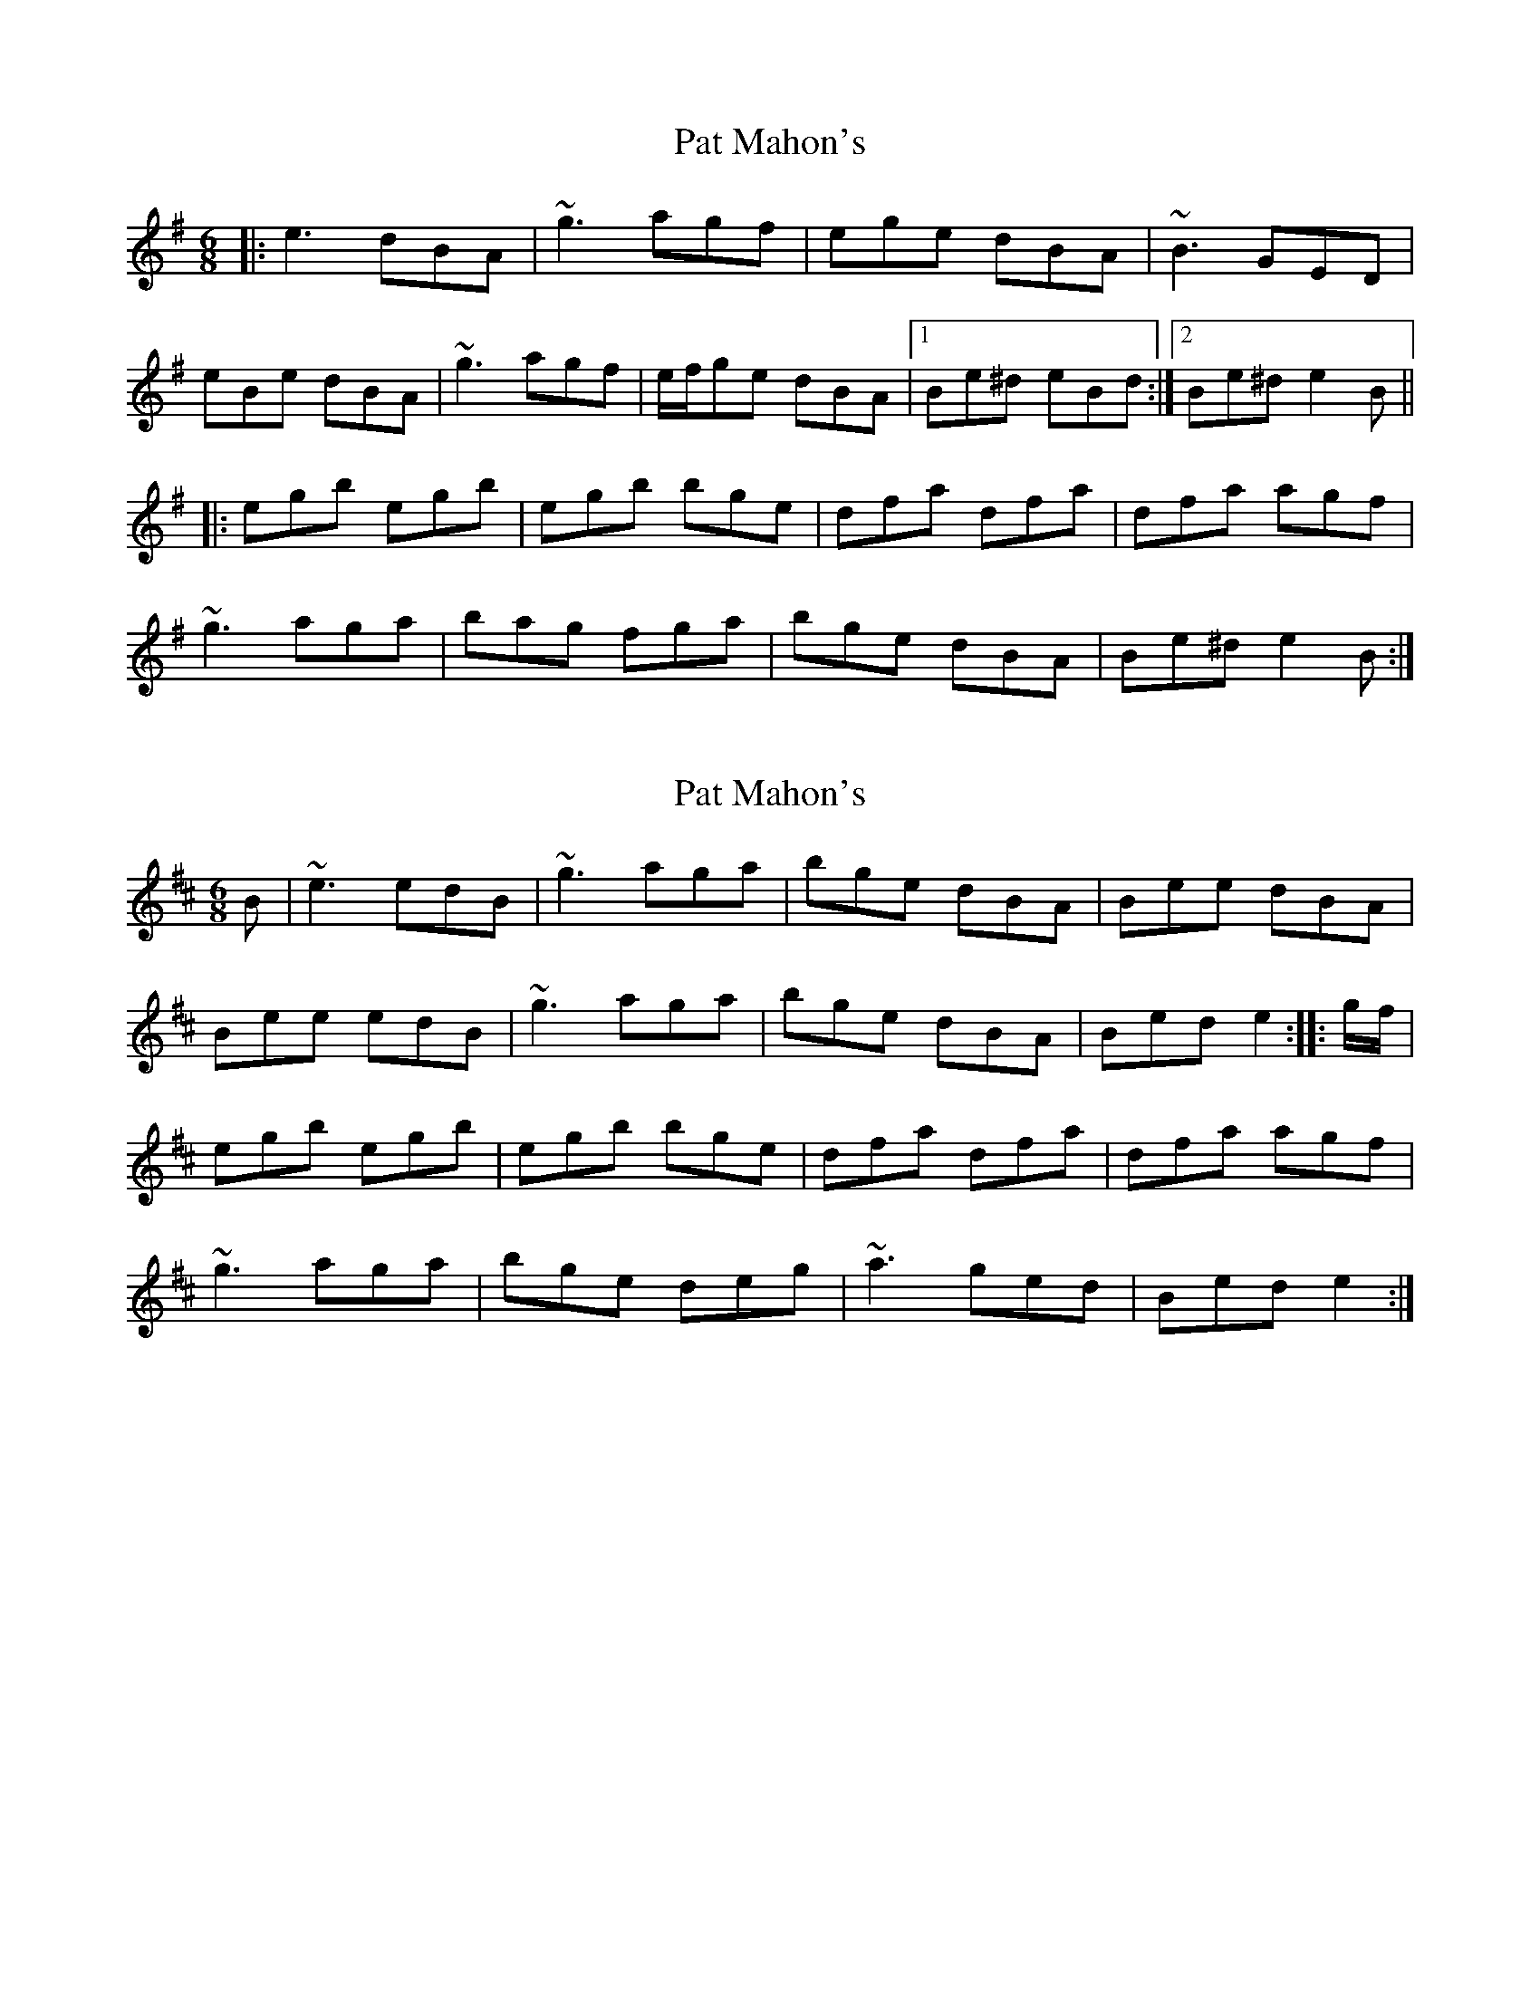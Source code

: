 X: 1
T: Pat Mahon's
Z: Will Harmon
S: https://thesession.org/tunes/4762#setting4762
R: jig
M: 6/8
L: 1/8
K: Emin
|:e3 dBA|~g3 agf|ege dBA|~B3 GED|
eBe dBA|~g3 agf|e/f/ge dBA|1 Be^d eBd:|2 Be^d e2 B||
|:egb egb|egb bge|dfa dfa|dfa agf|
~g3 aga|bag fga|bge dBA|Be^d e2 B:|
X: 2
T: Pat Mahon's
Z: gone
S: https://thesession.org/tunes/4762#setting17244
R: jig
M: 6/8
L: 1/8
K: Edor
B | ~e3 edB | ~g3 aga | bge dBA | Bee dBA |Bee edB | ~g3 aga | bge dBA | Bed e2 :|: g/f/ |egb egb | egb bge | dfa dfa | dfa agf |~g3 aga | bge deg | ~a3 ged | Bed e2 :|
